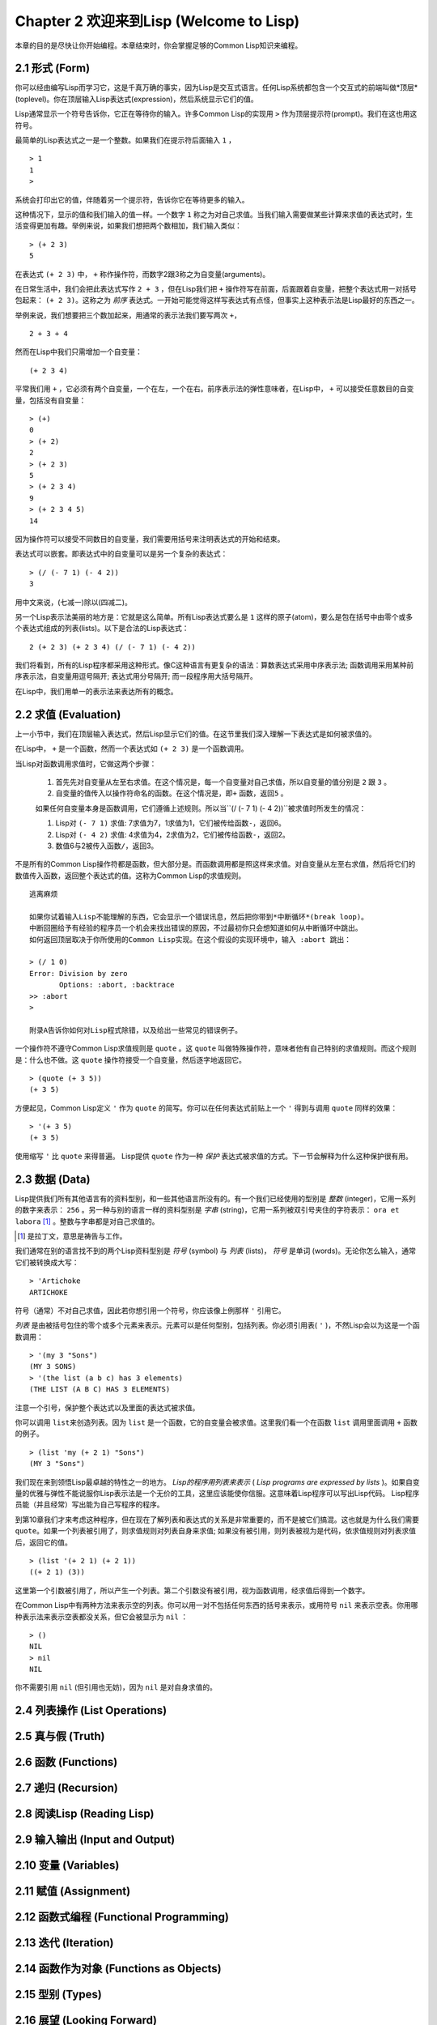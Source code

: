 Chapter 2 欢迎来到Lisp (Welcome to Lisp)
**************************************************

本章的目的是尽快让你开始编程。本章结束时，你会掌握足够的Common Lisp知识来编程。

2.1 形式 (Form)
===================

你可以经由编写Lisp而学习它，这是千真万确的事实，因为Lisp是交互式语言。任何Lisp系统都包含一个交互式的前端叫做*顶层*(toplevel)。你在顶层输入Lisp表达式(expression)，然后系统显示它们的值。

Lisp通常显示一个符号告诉你，它正在等待你的输入。许多Common Lisp的实现用 \ ``>``\  作为顶层提示符(prompt)。我们在这也用这符号。

最简单的Lisp表达式之一是一个整数。如果我们在提示符后面输入 \ ``1``\  ，

::

   > 1
   1
   >

系统会打印出它的值，伴随着另一个提示符，告诉你它在等待更多的输入。

这种情况下，显示的值和我们输入的值一样。一个数字 \ ``1``\  称之为对自己求值。当我们输入需要做某些计算来求值的表达式时，生活变得更加有趣。举例来说，如果我们想把两个数相加，我们输入类似：

::

   > (+ 2 3)
   5

在表达式 \ ``(+ 2 3)``\  中， \ ``+``\  称作操作符，而数字2跟3称之为自变量(arguments)。

在日常生活中，我们会把此表达​​式写作 \ ``2 + 3``\  ，但在Lisp我们把 \ ``+``\  操作符写在前面，后面跟着自变量，把整个表达式用一对括号包起来： \ ``(+ 2 3)``\ 。这称之为 \ *前序*\   表达式。一开始可能觉得这样写表达式有点怪，但事实上这种表示法是Lisp最好的东西之一。

举例来说，我们想要把三个数加起来，用通常的表示法我们要写两次 \ ``+``\ ，

::

   2 + 3 + 4

然而在Lisp中我们只需增加一个自变量：

::

   (+ 2 3 4)

平常我们用 \ ``+``\  ，它必须有两个自变量，一个在左，一个在右。前序表示法的弹性意味者，在Lisp中， \ ``+``\  可以接受任意数目的自变量，包括没有自变量：

::

   > (+)
   0
   > (+ 2)
   2
   > (+ 2 3)
   5
   > (+ 2 3 4)
   9
   > (+ 2 3 4 5)
   14

因为操作符可以接受不同数目的自变量，我们需要用括号来注明表达式的开始和结束。

表达式可以嵌套。即表达式中的自变量可以是另一个复杂的表达式：

::

   > (/ (- 7 1) (- 4 2))
   3

用中文来说，(七减一)除以(四减二)。

另一个Lisp表示法美丽的地方是：它就是这么简单。所有Lisp表达式要么是 \ ``1``\  这样的原子(atom)，要么是包在括号中由零个或多个表达式组成的列表(lists)。以下是合法的Lisp表达式：

::

   2 (+ 2 3) (+ 2 3 4) (/ (- 7 1) (- 4 2))

我们将看到，所有的Lisp程序都采用这种形式。像C这种语言有更复杂的语法：算数表达式采用中序表示法; 函数调用采用某种前序表示法，自变量用逗号隔开; 表达式用分号隔开; 而一段程序用大括号隔开。

在Lisp中，我们用单一的表示法来表达所有的概念。

2.2 求值 (Evaluation)
==========================

上一小节中，我们在顶层输入表达式，然后Lisp显示它们的值。在这节里我们深入理解一下表达式是如何被求值的。

在Lisp中， \ ``+``\  是一个函数，然而一个表达式如 \ ``(+ 2 3)``\  是一个函数调用。

当Lisp对函数调用求值时，它做这两个步骤：

  1. 首先先对自变量从左至右求值。在这个情况是，每一个自变量对自己求值，所以自变量的值分别是 \ ``2``\  跟 \ ``3``\  。
  2. 自变量的值传入以操作符命名的函数。在这个情况是，即\ ``+``\  函数，返回\ ``5``\  。
  
  如果任何自变量本身是函数调用，它们遵循上述规则。所以当\``(/ (- 7 1) (- 4 2))``\ 被求值时所发生的情况：

  1. Lisp对 \ ``(- 7 1)``\  求值: 7求值为7，1求值为1，它们被传给函数\ ``-``\ ，返回6。
  2. Lisp对 \ ``(- 4 2)``\  求值: 4求值为4，2求值为2，它们被传给函数\ ``-``\ ，返回2。
  3. 数值6与2被传入函数\ ``/``\ ，返回3。

不是所有的Common Lisp操作符都是函数，但大部分是。而函数调用都是照这样来求值。对自变量从左至右求值，然后将它们的数值传入函数，返回整个表达式的值。这称为Common Lisp的求值规则。

::

   逃离麻烦

   如果你试着输入Lisp不能理解的东西，它会显示一个错误讯息，然后把你带到*中断循环*(b​​reak loop)。
   中断回圈给予有经验的程序员一个机会来找出错误的原因，不过最初你只会想知道如何从中断循环中跳出。
   如何返回顶层取决于你所使用的Common Lisp实现。在这个假设的实现环境中，输入 :abort 跳出：

   > (/ 1 0)
   Error: Division by zero
          Options: :abort, :backtrace
   >> :abort
   >
   
   附录A告诉你如何对Lisp程式除错，以及给出一些常见的错误例子。

一个操作符不遵守Common Lisp求值规则是 \ ``quote``\  。这 \ ``quote``\  叫做特殊操作符，意味者他有自己特别的求值规则。而这个规则是：什么也不做。这 \ ``quote``\  操作符接受一个自变量，然后逐字地返回它。

::

   > (quote (+ 3 5))
   (+ 3 5)

方便起见，Common Lisp定义 \ ``'``\  作为 \ ``quote``\  的简写。你可以在任何表达式前贴上一个 \ ``'``\  得到与调用 \ ``quote``\  同样的效果：

::

   > '(+ 3 5)
   (+ 3 5)

使用缩写 \ ``'``\  比 \ ``quote``\  来得普遍。 Lisp提供 \ ``quote``\  作为一种 \ *保护*\  表达式被求值的方式。下一节会解释为什么这种保护很有用。

2.3 数据 (Data)
=====================

Lisp提供我们所有其他语言有的资料型别，和一些其他语言所没有的。有一个我们已经使用的型别是 \ *整数*\  (integer)，它用一系列的数字来表示： \ ``256``\  。另一种与别的语言一样的资料型别是 \ *字串*\  (string)，它用一系列被双引号夹住的字符表示： \ ``ora et labora`` [#]_ \ 。整数与字串都是对自己求值的。

.. [#] 是拉丁文，意思是祷告与工作。

我们通常在别的语言找不到的两个Lisp资料型别是 \ *符号*\  (symbol) 与 \ *列表*\  (lists)， \ *符号*\  是单词 (words)。无论你怎么输入，通常它们被转换成大写：

::

   > 'Artichoke
   ARTICHOKE

符号（通常）不对自己求值，因此若你想引用一个符号，你应该像上例那样 \ ``'``\  引用它。

\ *列表*\  是由被括号包住的零个或多个元素来表示。元素可以是任何型别，包括列表。你必须引用表( \ ``'``\  )，不然Lisp会以为这是一个函数调用：

::

   > '(my 3 "Sons")
   (MY 3 SONS)
   > '(the list (a b c) has 3 elements)
   (THE LIST (A B C) HAS 3 ELEMENTS)
   
注意一个引号，保护整个表达式以及里面的表达式被求值。

你可以调用 \ ``list``\ 来创造列表。因为 \ ``list``\  是一个函数，它的自变量会被求值。这里我们看一个在函数 \ ``list``\  调用里面调用 \ ``+``\  函数的例子。

::

   > (list 'my (+ 2 1) "Sons")
   (MY 3 "Sons")

我们现在来到领悟Lisp最卓越的特性之一的地方。 \ *Lisp的程序用列表来表示*\  ( \ *Lisp programs are expressed by lists*\  )。如果自变量的优雅与弹性不能说服你Lisp表示法是一个无价的工具，这里应该能使你信服。这意味着Lisp程序可以写出Lisp代码。 Lisp程序员能（并且经常）写出能为自己写程序的程序。

到第10章我们才来考虑这种程序，但在现在了解列表和表达式的关系是非常重要的，而不是被它们搞混。这也就是为什么我们需要 \ ``quote``\ 。如果一个列表被引用了，则求值规则对列表自身来求值; 如果没有被引用，则列表被视为是代码，依求值规则对列表求值后，返回它的值。

::

   > (list '(+ 2 1) (+ 2 1))
   ((+ 2 1) (3))

这里第一个引数被引用了，所以产生一个列表。第二个引数没有被引用，视为函数调用，经求值后得到一个数字。

在Common Lisp中有两种方法来表示空的列表。你可以用一对不包括任何东西的括号来表示，或用符号 \ ``nil``\  来表示空表。你用哪种表示法来表示空表都没关系，但它会被显示为 \ ``nil``\  ：

::
   
   > ()
   NIL
   > nil
   NIL

你不需要引用 \ ``nil``\  (但引用也无妨)，因为 \ ``nil``\  是对自身求值的。

2.4 列表操作 (List Operations)
==================================



2.5 真与假 (Truth)
===========================


2.6 函数 (Functions)
===========================


2.7 递归 (Recursion)
===========================

2.8 阅读Lisp (Reading Lisp)
==============================

2.9 输入输出 (Input and Output)
================================

2.10 变量 (Variables)
===================================

2.11 赋值 (Assignment)
================================

2.12 函数式编程 (Functional Programming)
=============================================

2.13 迭代 (Iteration)
=========================

2.14 函数作为对象 (Functions as Objects)
==========================================

2.15 型别 (Types)
=========================

2.16 展望 (Looking Forward)
==================================

Chapter 2 总结 (Summary)
================================

Chapter 2 习题 (Exercises)
==================================